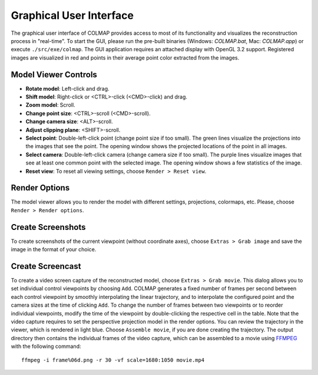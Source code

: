 .. _gui:

Graphical User Interface
========================

The graphical user interface of COLMAP provides access to most of its
functionality and visualizes the reconstruction process in "real-time". To start
the GUI, please run the pre-built binaries (Windows: `COLMAP.bat`, Mac:
`COLMAP.app`) or execute ``./src/exe/colmap``. The GUI application requires an
attached display with OpenGL 3.2 support. Registered images are visualized in
red and points in their average point color extracted from the images.


Model Viewer Controls
---------------------

- **Rotate model**: Left-click and drag.
- **Shift model**: Right-click or <CTRL>-click (<CMD>-click) and drag.
- **Zoom model**: Scroll.
- **Change point size**: <CTRL>-scroll (<CMD>-scroll).
- **Change camera size**: <ALT>-scroll.
- **Adjust clipping plane**: <SHIFT>-scroll.
- **Select point**: Double-left-click point (change point size if too small).
  The green lines visualize the projections into the images that see the point.
  The opening window shows the projected locations of the point in all images.
- **Select camera**: Double-left-click camera (change camera size if too small).
  The purple lines visualize images that see at least one common point with the
  selected image. The opening window shows a few statistics of the image.
- **Reset view**: To reset all viewing settings, choose ``Render > Reset view``.


Render Options
--------------

The model viewer allows you to render the model with different settings,
projections, colormaps, etc. Please, choose ``Render > Render options``.


Create Screenshots
------------------

To create screenshots of the current viewpoint (without coordinate axes), choose
``Extras > Grab image`` and save the image in the format of your choice.


Create Screencast
-----------------

To create a video screen capture of the reconstructed model, choose ``Extras >
Grab movie``. This dialog allows you to set individual control viewpoints by
choosing ``Add``. COLMAP generates a fixed number of frames per second between
each control viewpoint by smoothly interpolating the linear trajectory, and to
interpolate the configured point and the camera sizes at the time of clicking
``Add``. To change the number of frames between two viewpoints or to reorder
individual viewpoints, modify the time of the viewpoint by double-clicking the
respective cell in the table. Note that the video capture requires to set the
perspective projection model in the render options. You can review the
trajectory in the viewer, which is rendered in light blue. Choose ``Assemble
movie``, if you are done creating the trajectory. The output directory then
contains the individual frames of the video capture, which can be assembled to a
movie using `FFMPEG <https://www.ffmpeg.org/>`_ with the following command::

    ffmpeg -i frame%06d.png -r 30 -vf scale=1680:1050 movie.mp4
